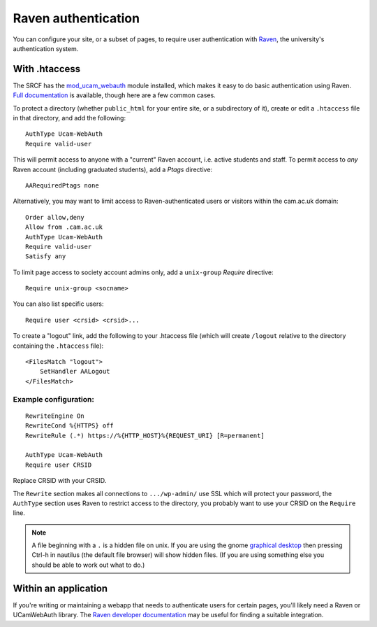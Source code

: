 .. _raven:

Raven authentication
--------------------

You can configure your site, or a subset of pages, to require user authentication with `Raven <https://raven.cam.ac.uk>`__, the university's authentication system.

With .htaccess
~~~~~~~~~~~~~~

The SRCF has the `mod_ucam_webauth <https://raven.cam.ac.uk/project/apache/>`__ module installed, which makes it easy to do basic authentication using Raven.  `Full documentation <https://raven.cam.ac.uk/project/apache/README.Config>`__ is available, though here are a few common cases.

To protect a directory (whether ``public_html`` for your entire site, or a subdirectory of it), create or edit a ``.htaccess`` file in that directory, and add the following::

    AuthType Ucam-WebAuth
    Require valid-user

This will permit access to anyone with a "current" Raven account, i.e. active students and staff.  To permit access to *any* Raven account (including graduated students), add a *Ptags* directive::

    AARequiredPtags none

Alternatively, you may want to limit access to Raven-authenticated users or visitors within the cam.ac.uk domain::

    Order allow,deny
    Allow from .cam.ac.uk
    AuthType Ucam-WebAuth
    Require valid-user
    Satisfy any

To limit page access to society account admins only, add a ``unix-group`` *Require* directive::

    Require unix-group <socname>

You can also list specific users::

    Require user <crsid> <crsid>...

To create a "logout" link, add the following to your .htaccess file (which will create ``/logout`` relative to the directory containing the ``.htaccess`` file)::

    <FilesMatch "logout">
        SetHandler AALogout
    </FilesMatch>

Example configuration:
^^^^^^^^^^^^^^^^^^^^^

::

    RewriteEngine On
    RewriteCond %{HTTPS} off
    RewriteRule (.*) https://%{HTTP_HOST}%{REQUEST_URI} [R=permanent]

    AuthType Ucam-WebAuth
    Require user CRSID

Replace CRSID with your CRSID.

The ``Rewrite`` section makes all connections to ``.../wp-admin/``
use SSL which will protect your password, the ``AuthType`` section
uses Raven to restrict access to the directory, you probably want
to use your CRSID on the ``Require`` line.

.. note::
    A file beginning with a ``.`` is a hidden file on unix.
    If you are using the gnome `graphical desktop <../webdesktop/>`__
    then pressing Ctrl-h in nautilus (the default file browser) will
    show hidden files. (If you are using something else you should be
    able to work out what to do.)


Within an application
~~~~~~~~~~~~~~~~~~~~~

If you're writing or maintaining a webapp that needs to authenticate users for certain pages, you'll likely need a Raven or UCamWebAuth library.  The `Raven developer documentation <https://docs.raven.cam.ac.uk>`__ may be useful for finding a suitable integration.
